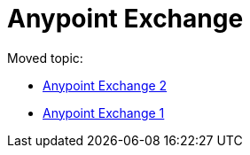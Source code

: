 = Anypoint Exchange

Moved topic:

* link:/anypoint-exchange/[Anypoint Exchange 2]
* link:/anypoint-exchange/exchange1[Anypoint Exchange 1]